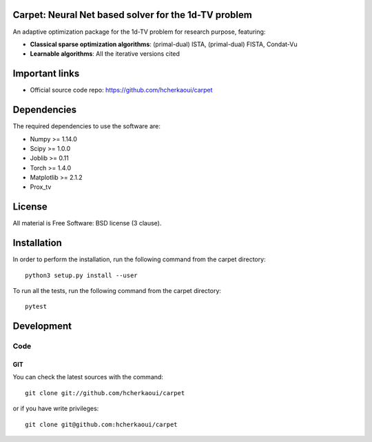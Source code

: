 .. -*- mode: rst -*-

|Python36|_ |Travis|_ |Codecov|_


.. |Python36| image:: https://img.shields.io/badge/python-3.6-blue.svg
.. _Python36: https://badge.fury.io/py/scikit-learn

.. |Travis| image:: https://travis-ci.com/hcherkaoui/carpet.svg?branch=master
.. _Travis: https://travis-ci.com/hcherkaoui/carpet

.. |Codecov| image:: https://codecov.io/gh/hcherkaoui/carpet/branch/master/graph/badge.svg
.. _Codecov: https://codecov.io/gh/hcherkaoui/carpet


Carpet: Neural Net based solver for the 1d-TV problem
=====================================================

An adaptive optimization package for the 1d-TV problem for research purpose, featuring:


- **Classical sparse optimization algorithms**: (primal-dual) ISTA, (primal-dual) FISTA, Condat-Vu

- **Learnable algorithms**: All the iterative versions cited

.. Links to different projects


.. _pytorch: https://pytorch.org/
.. _tensorflow: https://tensorflow.org/
.. _numpy: https://numpy.org/
.. _prox_tv: https://github.com/albarji/proxTV/


Important links
===============

- Official source code repo: https://github.com/hcherkaoui/carpet

Dependencies
============

The required dependencies to use the software are:

* Numpy >= 1.14.0
* Scipy >= 1.0.0
* Joblib >= 0.11
* Torch >= 1.4.0
* Matplotlib >= 2.1.2
* Prox_tv

License
=======

All material is Free Software: BSD license (3 clause).

Installation
============

In order to perform the installation, run the following command from the carpet directory::

    python3 setup.py install --user

To run all the tests, run the following command from the carpet directory::

    pytest

Development
===========

Code
----

GIT
~~~

You can check the latest sources with the command::

    git clone git://github.com/hcherkaoui/carpet

or if you have write privileges::

    git clone git@github.com:hcherkaoui/carpet
